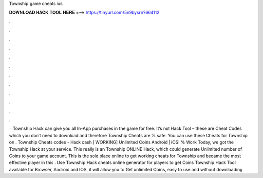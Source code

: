 Township game cheats ios

𝐃𝐎𝐖𝐍𝐋𝐎𝐀𝐃 𝐇𝐀𝐂𝐊 𝐓𝐎𝐎𝐋 𝐇𝐄𝐑𝐄 ===> https://tinyurl.com/5n9bysrn?664112

.

.

.

.

.

.

.

.

.

.

.

.

 · Township Hack can give you all In-App purchases in the game for free. It’s not Hack Tool – these are Cheat Codes which you don’t need to download and therefore Township Cheats are % safe. You can use these Cheats for Township on . Township Cheats codes - Hack cash [ WORKING] Unlimited Coins Android | iOS! % Work Today, we got the Township Hack at your service. This really is an Township ONLINE Hack, which could generate Unlimited number of Coins to your game account. This is the sole place online to get working cheats for Township and became the most effective player in this . Use Township Hack cheats online generator for players to get Coins Township Hack Tool available for Browser, Android and IOS, it will allow you to Get unlimited Coins, easy to use and without downloading.